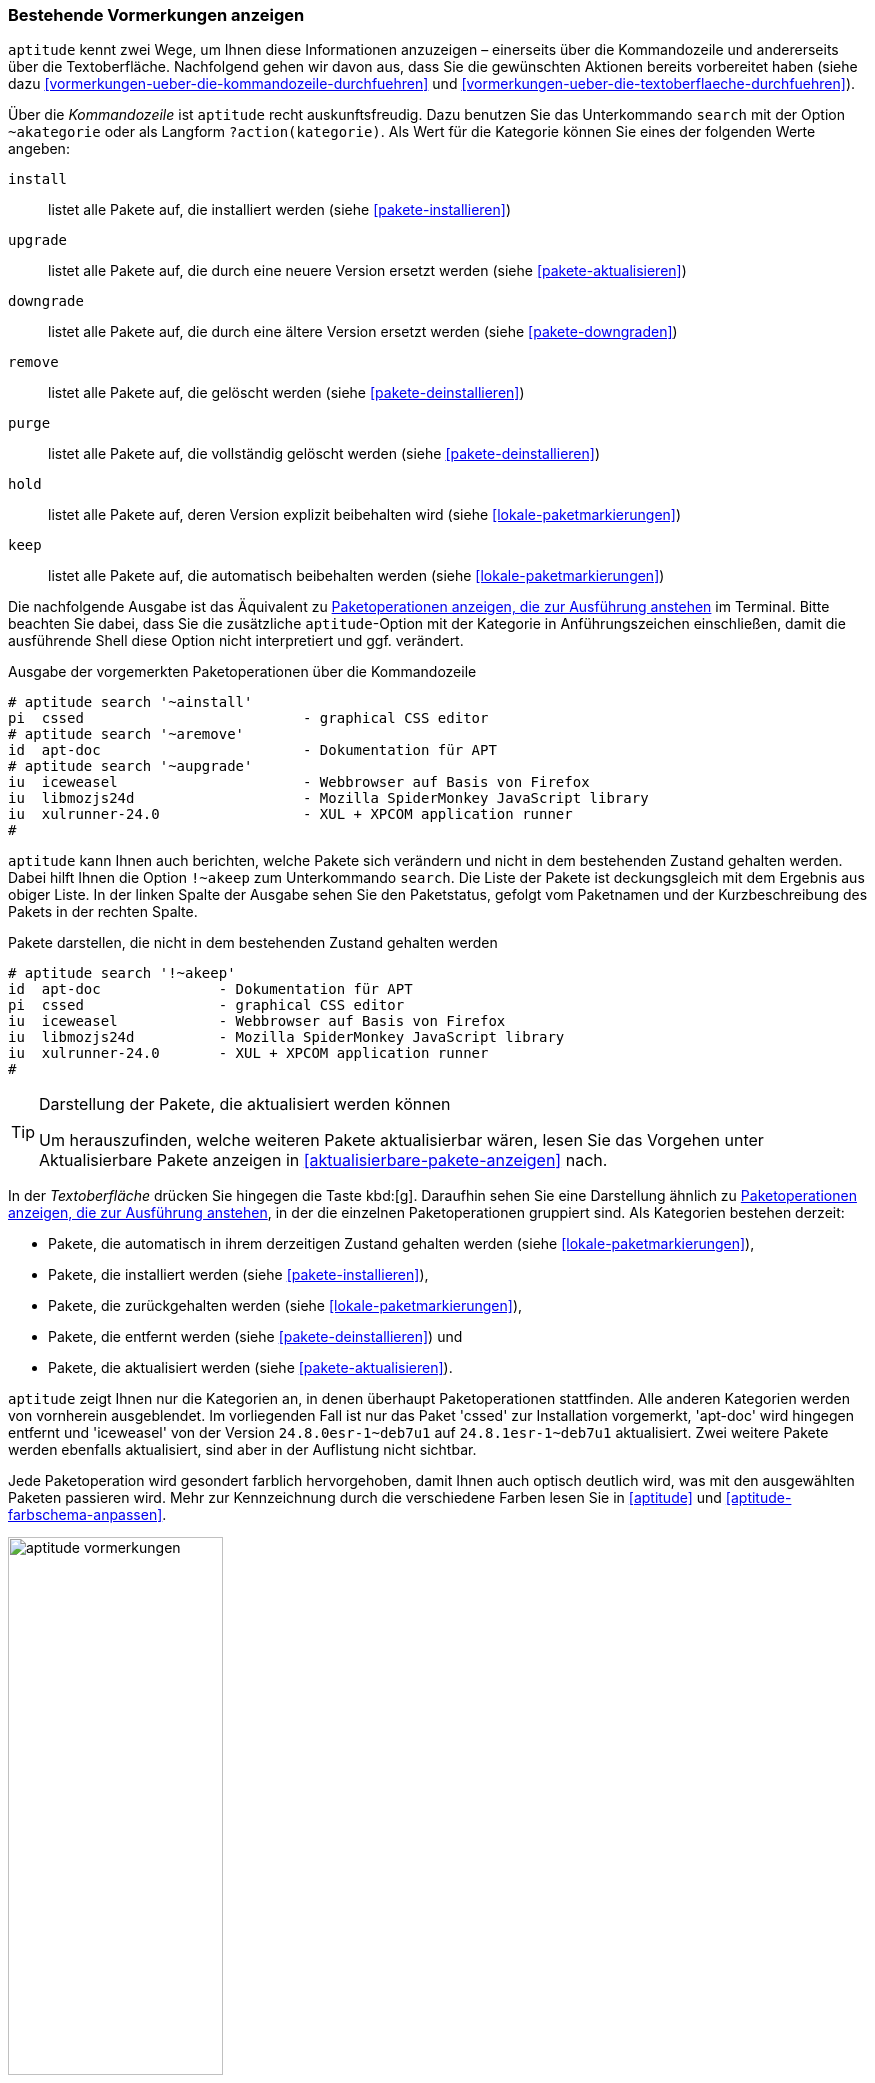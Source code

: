 // Datei: ./praxis/mit-aptitude-vormerkungen-machen/bestehende-vormerkungen-anzeigen.adoc

// Baustelle: Fertig

[[bestehende-vormerkungen-anzeigen]]

=== Bestehende Vormerkungen anzeigen ===

// Stichworte für den Index
(((aptitude, search ~a)))
(((aptitude, search ?action)))
(((aptitude, bestehende Vormerkungen anzeigen)))
`aptitude` kennt zwei Wege, um Ihnen diese Informationen anzuzeigen –
einerseits über die Kommandozeile und andererseits über die
Textoberfläche. Nachfolgend gehen wir davon aus, dass Sie die gewünschten
Aktionen bereits vorbereitet haben (siehe dazu
<<vormerkungen-ueber-die-kommandozeile-durchfuehren>> und
<<vormerkungen-ueber-die-textoberflaeche-durchfuehren>>).

Über die _Kommandozeile_ ist `aptitude` recht auskunftsfreudig. Dazu
benutzen Sie das Unterkommando `search` mit der Option `~akategorie`
oder als Langform `?action(kategorie)`. Als Wert für die Kategorie
können Sie eines der folgenden Werte angeben:

`install`::
listet alle Pakete auf, die installiert werden (siehe <<pakete-installieren>>)

`upgrade`::
listet alle Pakete auf, die durch eine neuere Version ersetzt werden (siehe <<pakete-aktualisieren>>)

`downgrade`::
listet alle Pakete auf, die durch eine ältere Version ersetzt werden (siehe <<pakete-downgraden>>)

`remove`::
listet alle Pakete auf, die gelöscht werden (siehe <<pakete-deinstallieren>>)

`purge`::
listet alle Pakete auf, die vollständig gelöscht werden (siehe <<pakete-deinstallieren>>)

`hold`::
listet alle Pakete auf, deren Version explizit beibehalten wird (siehe <<lokale-paketmarkierungen>>)

`keep`::
listet alle Pakete auf, die automatisch beibehalten werden (siehe <<lokale-paketmarkierungen>>)

Die nachfolgende Ausgabe ist das Äquivalent zu
<<fig.aptitude-vormerkungen>> im Terminal. Bitte beachten Sie dabei, dass
Sie die zusätzliche `aptitude`-Option mit der Kategorie in
Anführungszeichen einschließen, damit die ausführende Shell diese Option
nicht interpretiert und ggf. verändert.

.Ausgabe der vorgemerkten Paketoperationen über die Kommandozeile
----
# aptitude search '~ainstall'
pi  cssed                          - graphical CSS editor
# aptitude search '~aremove'
id  apt-doc                        - Dokumentation für APT
# aptitude search '~aupgrade'
iu  iceweasel                      - Webbrowser auf Basis von Firefox
iu  libmozjs24d                    - Mozilla SpiderMonkey JavaScript library
iu  xulrunner-24.0                 - XUL + XPCOM application runner
#
----

// Stichworte für den Index
(((aptitude, search !~akeep)))
(((aptitude, Änderungen im Paketbestand)))
`aptitude` kann Ihnen auch berichten, welche Pakete sich verändern und
nicht in dem bestehenden Zustand gehalten werden. Dabei hilft Ihnen die
Option `!~akeep` zum Unterkommando `search`. Die Liste der Pakete ist
deckungsgleich mit dem Ergebnis aus obiger Liste. In der linken Spalte
der Ausgabe sehen Sie den Paketstatus, gefolgt vom Paketnamen und der
Kurzbeschreibung des Pakets in der rechten Spalte.

.Pakete darstellen, die nicht in dem bestehenden Zustand gehalten werden
----
# aptitude search '!~akeep'
id  apt-doc              - Dokumentation für APT
pi  cssed                - graphical CSS editor
iu  iceweasel            - Webbrowser auf Basis von Firefox
iu  libmozjs24d          - Mozilla SpiderMonkey JavaScript library
iu  xulrunner-24.0       - XUL + XPCOM application runner
#
----

[TIP]
.Darstellung der Pakete, die aktualisiert werden können
====
Um herauszufinden, welche weiteren Pakete aktualisierbar wären, lesen
Sie das Vorgehen unter Aktualisierbare Pakete anzeigen in
<<aktualisierbare-pakete-anzeigen>> nach.
====

In der _Textoberfläche_ drücken Sie hingegen die Taste kbd:[g].
Daraufhin sehen Sie eine Darstellung ähnlich zu
<<fig.aptitude-vormerkungen>>, in der die einzelnen Paketoperationen
gruppiert sind. Als Kategorien bestehen derzeit:

* Pakete, die automatisch in ihrem derzeitigen Zustand gehalten werden
(siehe <<lokale-paketmarkierungen>>),
* Pakete, die installiert werden (siehe <<pakete-installieren>>),
* Pakete, die zurückgehalten werden (siehe <<lokale-paketmarkierungen>>),
* Pakete, die entfernt werden (siehe <<pakete-deinstallieren>>) und
* Pakete, die aktualisiert werden (siehe <<pakete-aktualisieren>>).

`aptitude` zeigt Ihnen nur die Kategorien an, in denen überhaupt
Paketoperationen stattfinden. Alle anderen Kategorien werden von
vornherein ausgeblendet. Im vorliegenden Fall ist nur das Paket 'cssed'
zur Installation vorgemerkt, 'apt-doc' wird hingegen entfernt und
'iceweasel' von der Version `24.8.0esr-1~deb7u1` auf
`24.8.1esr-1~deb7u1` aktualisiert. Zwei weitere Pakete werden ebenfalls
aktualisiert, sind aber in der Auflistung nicht sichtbar.

Jede Paketoperation wird gesondert farblich hervorgehoben, damit Ihnen
auch optisch deutlich wird, was mit den ausgewählten Paketen passieren
wird. Mehr zur Kennzeichnung durch die verschiedene Farben lesen Sie in
<<aptitude>> und <<aptitude-farbschema-anpassen>>.

.Paketoperationen anzeigen, die zur Ausführung anstehen
image::praxis/mit-aptitude-vormerkungen-machen/aptitude-vormerkungen.png[id="fig.aptitude-vormerkungen", width="50%"]

[NOTE]
.Änderungen der Vormerkungen
====
In der Vorschau können Sie nochmals die vorgemerkten Paketoperationen
verändern. Die Ansicht wird dabei aber nicht automatisch neu aufgebaut.
====

// Datei (Ende): ./praxis/mit-aptitude-vormerkungen-machen/bestehende-vormerkungen-anzeigen.adoc

